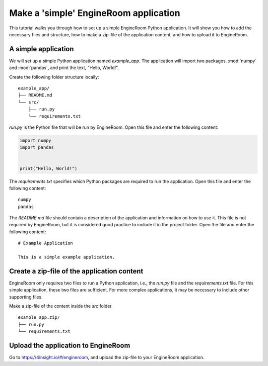 .. _simple-application:

Make a 'simple' EngineRoom application
======================================

This tutorial walks you through how to set up a simple EngineRoom Python application.
It will show you how to add the necessary files and structure, how to make a zip-file
of the application content, and how to upload it to EngineRoom.

A simple application
--------------------

We will set up a simple Python application named `example_app`. The application will
import two packages, :mod:`numpy` and :mod:`pandas`, and print the text, "Hello, World!".

Create the following folder structure locally:

::

    example_app/
    ├── README.md
    └── src/
        ├── run.py
        └── requirements.txt

`run.py` is the Python file that will be run by EngineRoom. Open this file and enter
the following content:

.. code-block:: python

    import numpy
    import pandas


    print("Hello, World!")

The `requirements.txt` specifies which Python packages are required to run the application.
Open this file and enter the following content:

::

    numpy
    pandas

The `README.md` file should contain a description of the application and information
on how to use it. This file is not required by EngineRoom, but it is considered
good practice to include it in the project folder. Open the file and enter the following
content:

::

    # Example Application

    This is a simple example application.


Create a zip-file of the application content
--------------------------------------------

EngineRoom only requires two files to run a Python application, i.e., the `run.py`
file and the `requirements.txt` file. For this simple application, these two files
are sufficient. For more complex applications, it may be necessary to include other
supporting files.

Make a zip-file of the content inside the `src` folder.

::

    example_app.zip/
    ├── run.py
    └── requirements.txt


Upload the application to EngineRoom
------------------------------------

Go to `<https://4insight.io/#/engineroom>`_, and upload the zip-file to your EngineRoom
application.
